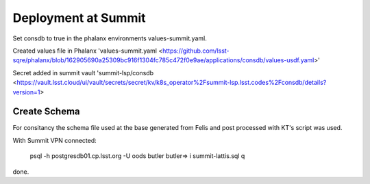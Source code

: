 Deployment at Summit
====================
Set consdb to true in the phalanx environments values-summit.yaml.

Created values file in Phalanx 'values-summit.yaml <https://github.com/lsst-sqre/phalanx/blob/162905690a25309bc916f1304fc785c472f0e9ae/applications/consdb/values-usdf.yaml>'

Secret added  in summit  vault 'summit-lsp/consdb <https://vault.lsst.cloud/ui/vault/secrets/secret/kv/k8s_operator%2Fsummit-lsp.lsst.codes%2Fconsdb/details?version=1> 

Create Schema
-------------
For consitancy the schema file used at the base generated from Felis and post processed with KT's script was used.

With Summit VPN connected:

 psql  -h postgresdb01.cp.lsst.org -U oods butler 
 butler=> \i summit-lattis.sql
 \q



done.

